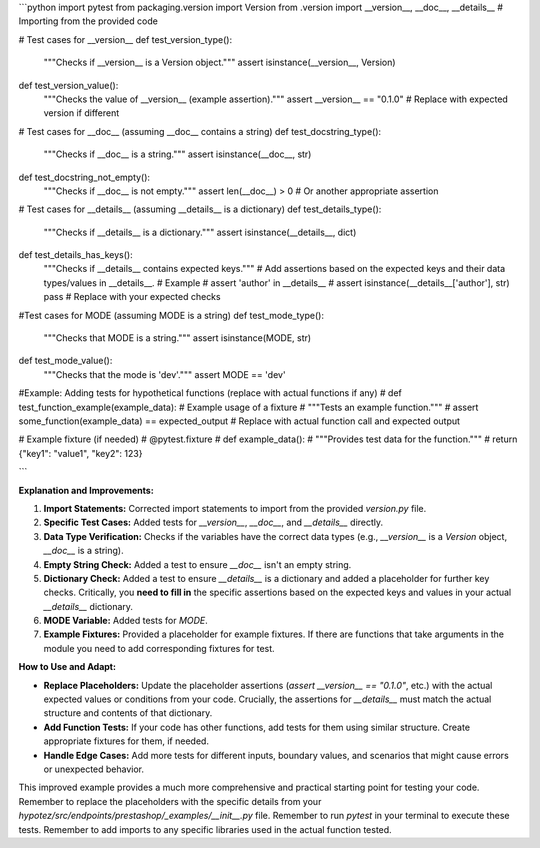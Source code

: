 ```python
import pytest
from packaging.version import Version
from .version import __version__, __doc__, __details__  # Importing from the provided code

# Test cases for __version__
def test_version_type():
    """Checks if __version__ is a Version object."""
    assert isinstance(__version__, Version)

def test_version_value():
    """Checks the value of __version__ (example assertion)."""
    assert __version__ == "0.1.0"  # Replace with expected version if different


# Test cases for __doc__ (assuming __doc__ contains a string)
def test_docstring_type():
    """Checks if __doc__ is a string."""
    assert isinstance(__doc__, str)

def test_docstring_not_empty():
    """Checks if __doc__ is not empty."""
    assert len(__doc__) > 0  # Or another appropriate assertion

# Test cases for __details__ (assuming __details__ is a dictionary)
def test_details_type():
    """Checks if __details__ is a dictionary."""
    assert isinstance(__details__, dict)


def test_details_has_keys():
    """Checks if __details__ contains expected keys."""
    #  Add assertions based on the expected keys and their data types/values in __details__.
    # Example
    #  assert 'author' in __details__
    #  assert isinstance(__details__['author'], str)
    pass # Replace with your expected checks


#Test cases for MODE (assuming MODE is a string)
def test_mode_type():
    """Checks that MODE is a string."""
    assert isinstance(MODE, str)

def test_mode_value():
  """Checks that the mode is 'dev'."""
  assert MODE == 'dev'

#Example: Adding tests for hypothetical functions (replace with actual functions if any)
# def test_function_example(example_data):  # Example usage of a fixture
#     """Tests an example function."""
#     assert some_function(example_data) == expected_output  # Replace with actual function call and expected output


# Example fixture (if needed)
# @pytest.fixture
# def example_data():
#     """Provides test data for the function."""
#     return {"key1": "value1", "key2": 123}

```

**Explanation and Improvements:**

1. **Import Statements:**  Corrected import statements to import from the provided `version.py` file.

2. **Specific Test Cases:**  Added tests for `__version__`, `__doc__`, and `__details__` directly.

3. **Data Type Verification:** Checks if the variables have the correct data types (e.g., `__version__` is a `Version` object, `__doc__` is a string).

4. **Empty String Check:** Added a test to ensure `__doc__` isn't an empty string.

5. **Dictionary Check:** Added a test to ensure `__details__` is a dictionary and added a placeholder for further key checks.  Critically, you **need to fill in** the specific assertions based on the expected keys and values in your actual `__details__` dictionary.

6. **MODE Variable:** Added tests for `MODE`.

7. **Example Fixtures:** Provided a placeholder for example fixtures. If there are functions that take arguments in the module you need to add corresponding fixtures for test.


**How to Use and Adapt:**

- **Replace Placeholders:** Update the placeholder assertions (`assert __version__ == "0.1.0"`, etc.) with the actual expected values or conditions from your code.  Crucially, the assertions for `__details__` must match the actual structure and contents of that dictionary.
- **Add Function Tests:**  If your code has other functions, add tests for them using similar structure. Create appropriate fixtures for them, if needed.
- **Handle Edge Cases:** Add more tests for different inputs, boundary values, and scenarios that might cause errors or unexpected behavior.


This improved example provides a much more comprehensive and practical starting point for testing your code. Remember to replace the placeholders with the specific details from your `hypotez/src/endpoints/prestashop/_examples/__init__.py` file. Remember to run `pytest` in your terminal to execute these tests. Remember to add imports to any specific libraries used in the actual function tested.